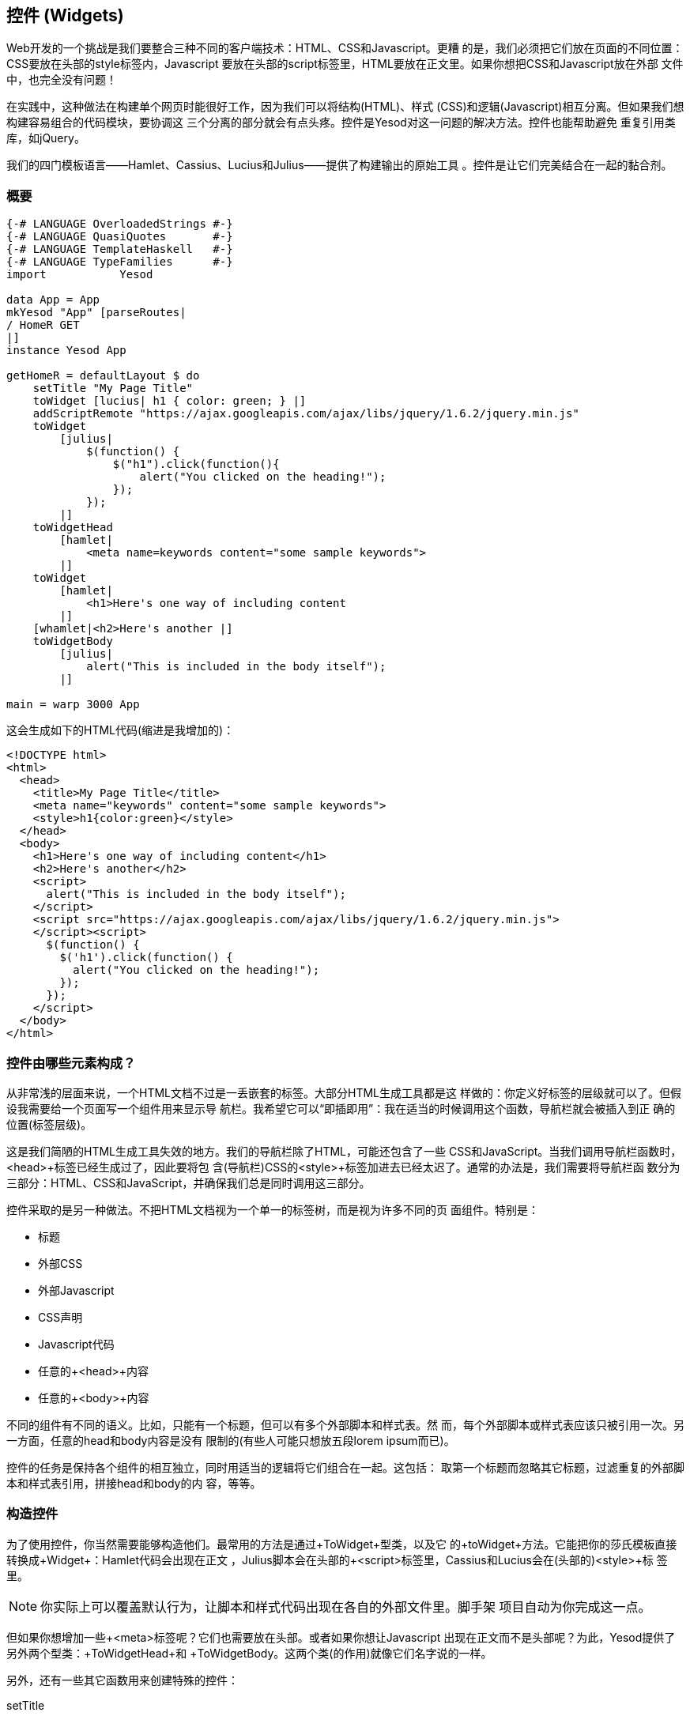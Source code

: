 == 控件 (Widgets)

Web开发的一个挑战是我们要整合三种不同的客户端技术：HTML、CSS和Javascript。更糟
的是，我们必须把它们放在页面的不同位置：CSS要放在头部的style标签内，Javascript
要放在头部的script标签里，HTML要放在正文里。如果你想把CSS和Javascript放在外部
文件中，也完全没有问题！

在实践中，这种做法在构建单个网页时能很好工作，因为我们可以将结构(HTML)、样式
(CSS)和逻辑(Javascript)相互分离。但如果我们想构建容易组合的代码模块，要协调这
三个分离的部分就会有点头疼。控件是Yesod对这一问题的解决方法。控件也能帮助避免
重复引用类库，如jQuery。

我们的四门模板语言——Hamlet、Cassius、Lucius和Julius——提供了构建输出的原始工具
。控件是让它们完美结合在一起的黏合剂。

=== 概要

[source, haskell]
----
{-# LANGUAGE OverloadedStrings #-}
{-# LANGUAGE QuasiQuotes       #-}
{-# LANGUAGE TemplateHaskell   #-}
{-# LANGUAGE TypeFamilies      #-}
import           Yesod

data App = App
mkYesod "App" [parseRoutes|
/ HomeR GET
|]
instance Yesod App

getHomeR = defaultLayout $ do
    setTitle "My Page Title"
    toWidget [lucius| h1 { color: green; } |]
    addScriptRemote "https://ajax.googleapis.com/ajax/libs/jquery/1.6.2/jquery.min.js"
    toWidget
        [julius|
            $(function() {
                $("h1").click(function(){
                    alert("You clicked on the heading!");
                });
            });
        |]
    toWidgetHead
        [hamlet|
            <meta name=keywords content="some sample keywords">
        |]
    toWidget
        [hamlet|
            <h1>Here's one way of including content
        |]
    [whamlet|<h2>Here's another |]
    toWidgetBody
        [julius|
            alert("This is included in the body itself");
        |]

main = warp 3000 App
----

这会生成如下的HTML代码(缩进是我增加的)：

[source, html]
----
<!DOCTYPE html>
<html>
  <head>
    <title>My Page Title</title>
    <meta name="keywords" content="some sample keywords">
    <style>h1{color:green}</style>
  </head>
  <body>
    <h1>Here's one way of including content</h1>
    <h2>Here's another</h2>
    <script>
      alert("This is included in the body itself");
    </script>
    <script src="https://ajax.googleapis.com/ajax/libs/jquery/1.6.2/jquery.min.js">
    </script><script>
      $(function() {
        $('h1').click(function() {
          alert("You clicked on the heading!");
        });
      });
    </script>
  </body>
</html>
----



=== 控件由哪些元素构成？

从非常浅的层面来说，一个HTML文档不过是一丢嵌套的标签。大部分HTML生成工具都是这
样做的：你定义好标签的层级就可以了。但假设我需要给一个页面写一个组件用来显示导
航栏。我希望它可以“即插即用”：我在适当的时候调用这个函数，导航栏就会被插入到正
确的位置(标签层级)。

这是我们简陋的HTML生成工具失效的地方。我们的导航栏除了HTML，可能还包含了一些
CSS和JavaScript。当我们调用导航栏函数时，+<head>+标签已经生成过了，因此要将包
含(导航栏)CSS的+<style>+标签加进去已经太迟了。通常的办法是，我们需要将导航栏函
数分为三部分：HTML、CSS和JavaScript，并确保我们总是同时调用这三部分。

控件采取的是另一种做法。不把HTML文档视为一个单一的标签树，而是视为许多不同的页
面组件。特别是：

* 标题
* 外部CSS
* 外部Javascript
* CSS声明
* Javascript代码
* 任意的+<head>+内容
* 任意的+<body>+内容

不同的组件有不同的语义。比如，只能有一个标题，但可以有多个外部脚本和样式表。然
而，每个外部脚本或样式表应该只被引用一次。另一方面，任意的head和body内容是没有
限制的(有些人可能只想放五段lorem ipsum而已)。

控件的任务是保持各个组件的相互独立，同时用适当的逻辑将它们组合在一起。这包括：
取第一个标题而忽略其它标题，过滤重复的外部脚本和样式表引用，拼接head和body的内
容，等等。

=== 构造控件

为了使用控件，你当然需要能够构造他们。最常用的方法是通过+ToWidget+型类，以及它
的+toWidget+方法。它能把你的莎氏模板直接转换成+Widget+：Hamlet代码会出现在正文
，Julius脚本会在头部的+<script>+标签里，Cassius和Lucius会在(头部的)+<style>+标
签里。


NOTE: 你实际上可以覆盖默认行为，让脚本和样式代码出现在各自的外部文件里。脚手架
项目自动为你完成这一点。

但如果你想增加一些+<meta>+标签呢？它们也需要放在头部。或者如果你想让Javascript
出现在正文而不是头部呢？为此，Yesod提供了另外两个型类：+ToWidgetHead+和
+ToWidgetBody+。这两个类(的作用)就像它们名字说的一样。

另外，还有一些其它函数用来创建特殊的控件：

setTitle:: 将一些HTML代码转换成页面标题。

addCassiusMedia, addLuicusMedia:: 与toWidget一样，但需要一个额外的参数来表示样
式所应用的媒介。这对于创建比如说打印样式会有用。

addStylesheet:: 通过+<link>+标签，增加一个外部样式表的引用。输入参数是类型安全
的URL。

addStylesheetRemote:: 与+addStylesheet+一样，但输入参数是普通URL。对于引用托管
在CDN上的文件有用，比如Google CDN上的jQuery UI CSS文件。

addScript:: 通过+<script>+标签，增加一个外部脚本的引用。输入参数是类型安全的
URL。

addScriptRemote:: 与+addScript+一样，但输入参数是普通URL。对于引用托管在CDN上
的文件有用，比如Google CDN上的jQuery文件。

=== 组合控件 (Combining Widgets)

控件的目的是增强可组合性。你可以将单独的HTML、CSS和Javascript组合成更复杂的结
构，然后再进一步组合成完整的页面。这些都能通过+Widget+的+Monad+实例很自然地实
现，也就是说你可以用do语句来组合控件。

[source, haskell]
-----------------
myWidget1 = do
    toWidget [hamlet|<h1>My Title|]
    toWidget [lucius|h1 { color: green } |]

myWidget2 = do
    setTitle "My Page Title"
    addScriptRemote "http://www.example.com/script.js"

myWidget = do
    myWidget1
    myWidget2

-- or, if you want
myWidget' = myWidget1 >> myWidget2
-----------------

NOTE: 如果你需要的话，+Widget+也是+Monoid+的实例。也就是说你可以使用+mconcat+
或+Writer+ monad来组合控件。以我的经验来说，用do语句最简单也最自然。

=== 生成ID

如果我们要进行真正的代码复用，我们总是会遇到命名冲突。假设我们有两个辅助库都用
了``foo''这个类名来控制样式。我们想要避免这种情况。因此，我们有+newIdent+函数
。它会为当前的处理函数自动生成一个唯一的名字。

[source, haskell]
-----------------
getRootR = defaultLayout $ do
    headerClass <- newIdent
    toWidget [hamlet|<h1 .#{headerClass}>My Header|]
    toWidget [lucius| .#{headerClass} { color: green; } |]
-----------------

=== whamlet

假设我们有一个标准的Hamlet模板，它嵌套了另一个Hamlet模板来表示页脚：

[source, haskell]
----
page =
    [hamlet|
        <p>This is my page. I hope you enjoyed it.
        ^{footer}
    |]

footer =
    [hamlet|
        <footer>
            <p>That's all folks!
    |]
----

如果页脚是普通的HTML，它能正常工作，但如果我们想要增加一些样式呢？好吧，我们可
以很容易的将页脚转换成一个控件：

[source, haskell]
----
footer = do
    toWidget
        [lucius|
            footer {
                font-weight: bold;
                text-align: center
            }
        |]
    toWidget
        [hamlet|
            <footer>
                <p>That's all folks!
        |]
----

但我们有个问题：一个Hamlet模板只能嵌套另一个Hamlet模板；它不知道什么是控件。这
就是+whamlet+的用处了。它的语法与普通的Hamlet完全一致，并且变量插值(#{...})和
URL插值(@{...})也是一样的。但嵌套插值(+^{...}+)的输入参数是一个控件，输出结果
也是一个控件。要使用它，只需要：


[source, haskell]
----
page =
    [whamlet|
        <p>This is my page. I hope you enjoyed it.
        ^{footer}
    |]
----

如果你更喜欢把模板放在外部文件里的话，还可以用+whamletFile+函数。

NOTE: 脚手架项目有一个更方便的函数，+widgetFile+，它会自动引用你的Lucius、
Cassius和Julius文件。我们会在“脚手架”一章中详述。

==== 类型

你可能注意到了我一直在回避控件的类型标识。简单的答案是每个控件的类型都是
+Widget+。但如果你去Yesod类库里找，却找不到+Widget+的定义。怎么回事？

Yesod定义了一个非常相似的类型：+data WidgetT site m a+。这个数据类型是一个
*monad transformer*。最后两个参数是底层monad类型和monad值。site是你的应用的基
础数据类型。因为基础数据类型随每个站点而不同，不可能在类库里定义一个适用于所有
应用的+Widget+数据类型。

取而代之，+mkYesod+这个Haskell模板函数会为你生成类型别名。假设你的基础数据类型
是+MyApp+，那你的+Widget+的定义是这样的：

[source, haskell]
--------
type Widget = WidgetT MyApp IO ()
--------

我们将monad的值设为+()+，因为一个控件的值最终是被丢弃的。+IO+是标准的基础monad
，几乎在所有情况下都会用到。唯一的例外是写子站(subsite)的时候。子站是一个更高
级的话题，会在它自己的章节中讲解。

一旦我们知道了+Widget+的类型，就很容易给前面的例子加上类型标识：

[source, haskell]
----
footer :: Widget
footer = do
    toWidget
        [lucius|
            footer {
                font-weight: bold;
                text-align: center
            }
        |]
    toWidget
        [hamlet|
            <footer>
                <p>That's all folks!
        |]

page :: Widget
page =
    [whamlet|
        <p>This is my page. I hope you enjoyed it.
        ^{footer}
    |]
----

等我们开始讲解处理函数时，我们会在+HandlerT+和+Handler+类型身上看到相似的情况
。

=== 使用控件

我们有这么漂亮的控件数据类型已经很好了，但到底怎么把它们转换成用户可以与之交互
的东西？最常用的做法是+defaultLayout+函数，它的类型标识是+Widget -> Handler
Html+。

+defaultLayout+实际上是个型类的方法，它可以在每个应用中重新定义。这也是Yesod应
用定义主题的方法。所以我们剩下的问题是：在+defaultLayout+函数内，怎么拆开一个
+Widget+？答案是用+widgetToPageContent+函数。让我们看一下(简化了的)类型：

[source, haskell]
----
widgetToPageContent :: Widget -> Handler (PageContent url)
data PageContent url = PageContent
    { pageTitle :: Html
    , pageHead :: HtmlUrl url
    , pageBody :: HtmlUrl url
    }
----

距离我们的目标已经很近了。我们现在可以直接访问HTML的头部和正文，以及标题。至此
，我们可以用Hamlet把它们与页面布局组合成一个文件，然后用+giveUrlRenderer+函数
将Hamlet的结果转换为实际呈现给用户的HTML。下面的代码说明了这个过程。

[source, haskell]
----
{-# LANGUAGE OverloadedStrings #-}
{-# LANGUAGE QuasiQuotes       #-}
{-# LANGUAGE TemplateHaskell   #-}
{-# LANGUAGE TypeFamilies      #-}
import           Yesod

data App = App
mkYesod "App" [parseRoutes|
/ HomeR GET
|]

myLayout :: Widget -> Handler Html
myLayout widget = do
    pc <- widgetToPageContent widget
    giveUrlRenderer
        [hamlet|
            $doctype 5
            <html>
                <head>
                    <title>#{pageTitle pc}
                    <meta charset=utf-8>
                    <style>body { font-family: verdana }
                    ^{pageHead pc}
                <body>
                    <article>
                        ^{pageBody pc}
        |]

instance Yesod App where
    defaultLayout = myLayout

getHomeR :: Handler Html
getHomeR = defaultLayout
    [whamlet|
        <p>Hello World!
    |]

main :: IO ()
main = warp 3000 App
----

这都很好，但还有一件事困扰我：就是+style+标签。它有一些问题：

* 不像Lucius和Cassius，它不能在编译时做正确性检查。
* 虽然这个例子很简单，但在复杂的情况下，我们会遇到字符转义的问题。
* 我们会有两个style标签而不是一个：一个是+myLayout+生成的，另一个是+pageHead+
  基于控件内设置的样式生成的。

我们还有一个锦囊可以用：我们在调用+widgetToPageContent+前对控件做一些最后的调
整。其实非常简单：我们只是再次用了do语句。

[source, haskell]
----
{-# LANGUAGE OverloadedStrings #-}
{-# LANGUAGE QuasiQuotes       #-}
{-# LANGUAGE TemplateHaskell   #-}
{-# LANGUAGE TypeFamilies      #-}
import           Yesod

data App = App
mkYesod "App" [parseRoutes|
/ HomeR GET
|]

myLayout :: Widget -> Handler Html
myLayout widget = do
    pc <- widgetToPageContent $ do
        widget
        toWidget [lucius| body { font-family: verdana } |]
    giveUrlRenderer
        [hamlet|
            $doctype 5
            <html>
                <head>
                    <title>#{pageTitle pc}
                    <meta charset=utf-8>
                    ^{pageHead pc}
                <body>
                    <article>
                        ^{pageBody pc}
        |]

instance Yesod App where
    defaultLayout = myLayout

getHomeR :: Handler Html
getHomeR = defaultLayout
    [whamlet|
        <p>Hello World!
    |]

main :: IO ()
main = warp 3000 App
----

=== 使用处理函数

我们至今还没怎么讲处理函数，但一旦开始讲，问题就来了：我们怎么在控件中使用这
些函数？比如，如果一个控件需要使用+lookupGetParam+来查询请求参数？

第一种答案是用+handlerToWidget+函数，它将一个+Handler+动作转换为一个+Widget+。
然而，在很多情况下并不需要这么做。来看看+lookupGetParam+函数的类型标识：

[source, haskell]
----
lookupGetParam :: MonadHandler m => Text -> m (Maybe Text)
----

这个函数可以在*任何*+MonadHandler+的实例中使用。而且方便的是，+Widget+就是
+MonadHandler+的实例。这意味着大部分代码既可以在+Handler+中运行，也可以在
+Widget+中运行。而且如果你需要显式的将+Handler+转换为+Widget+，你还是可以用
+handlerToWidget+函数。

NOTE: 这与Yesod 1.1及更早的版本有显著的区别。之前是没有+MonadHandler+这个型类
的，所有函数都需要显式的使用+lift+转换，而不是+handlerToWidget+。新版本不仅更
容易使用，而且也避免了旧版中使用的奇怪的monad transformer技巧。

=== 小结

构筑每个页面的砖块是控件。独立的HTML、CSS和Javascript代码段可以通过多态的
+toWidget+函数转换成控件。使用do语句，可以将这些独立的控件组合成更大的控件，最
后构成页面的全部内容。

通常在defaultLayout函数中拆开这些控件，defaulLayout能将统一的外观风格应用到所
有页面。
